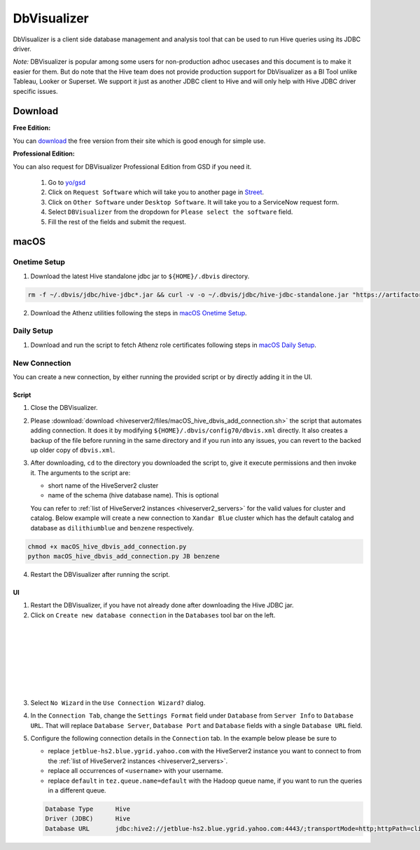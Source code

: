 DbVisualizer
############

DbVisualizer is a client side database management and analysis tool that can be used to
run Hive queries using its JDBC driver.

*Note:* DBVisualizer is popular among some users for non-production adhoc usecases
and this document is to make it easier for them. But do note that the
Hive team does not provide production support for DbVisualizer as a BI Tool
unlike Tableau, Looker or Superset. We support it just as another JDBC client to Hive
and will only help with Hive JDBC driver specific issues.

Download
********

**Free Edition:**

You can `download <https://www.dbvis.com/download/>`_ the free version from their site
which is good enough for simple use.

**Professional Edition:**

You can also request for DBVisualizer Professional Edition from GSD if you need it.

  1. Go to `yo/gsd <http://yo/gsd>`_
  2. Click on ``Request Software`` which will take you to another page in `Street <https://thestreet.vzbuilders.com/thestreet/software-requests>`_.
  3. Click on ``Other Software`` under ``Desktop Software``. It will take you to a ServiceNow request form.
  4. Select ``DBVisualizer`` from the dropdown for ``Please select the software`` field.
  5. Fill the rest of the fields and submit the request.

macOS
*****

Onetime Setup
=============

.. _dbvis_hive_jar_setup:

1. Download the latest Hive standalone jdbc jar to ``${HOME}/.dbvis`` directory.

.. code-block:: text

  rm -f ~/.dbvis/jdbc/hive-jdbc*.jar && curl -v -o ~/.dbvis/jdbc/hive-jdbc-standalone.jar "https://artifactory.ouroath.com/artifactory/maven-release/org/apache/hive/hive-jdbc/\[RELEASE\]/hive-jdbc-\[RELEASE\]-standalone.jar"

2. Download the Athenz utilities following the steps in `macOS Onetime Setup <https://git.ouroath.com/pages/hadoop/docs/presto/authentication.html#mac-onetime>`_.


Daily Setup
===========

1. Download and run the script to fetch Athenz role certificates following steps in `macOS Daily Setup <https://git.ouroath.com/pages/hadoop/docs/presto/authentication.html#mac-daily>`_.


New Connection
==============

You can create a new connection, by either running the provided script or by directly adding it in the UI.

Script
------

1. Close the DBVisualizer.
2. Please :download:`download <hiveserver2/files/macOS_hive_dbvis_add_connection.sh>`
   the script that automates adding connection. It does it by modifying ``${HOME}/.dbvis/config70/dbvis.xml`` directly.
   It also creates a backup of the file before running in the same directory and if you run into any issues,
   you can revert to the backed up older copy of ``dbvis.xml``.
3. After downloading, ``cd`` to the directory you downloaded the script to,
   give it execute permissions and then invoke it. The arguments to the script are:

   - short name of the HiveServer2 cluster
   - name of the schema (hive database name). This is optional

   You can refer to :ref:`list of HiveServer2 instances <hiveserver2_servers>` for the valid values for cluster and catalog.
   Below example will create a new connection to ``Xandar Blue`` cluster which has the default catalog and database as
   ``dilithiumblue`` and ``benzene`` respectively.

.. code-block:: text

  chmod +x macOS_hive_dbvis_add_connection.py
  python macOS_hive_dbvis_add_connection.py JB benzene


4. Restart the DBVisualizer after running the script.


UI
--

1. Restart the DBVisualizer, if you have not already done after downloading the Hive JDBC jar.
2. Click on ``Create new database connection`` in the ``Databases`` tool bar on the left.

  .. image:: images/dbvis_new_connection.png
     :height: 200px
     :width: 200px
     :scale: 80%
     :alt:
     :align: left

|
|
|
|
|
|
|

3. Select ``No Wizard`` in the ``Use Connection Wizard?`` dialog.

4. In the ``Connection Tab``, change the ``Settings Format`` field under ``Database`` from ``Server Info`` to ``Database URL``.
   That will replace ``Database Server``, ``Database Port`` and ``Database`` fields with
   a single ``Database URL`` field.

5. Configure the following connection details in the ``Connection`` tab. In the example below
   please be sure to

   - replace ``jetblue-hs2.blue.ygrid.yahoo.com`` with the HiveServer2 instance
     you want to connect to from the :ref:`list of HiveServer2 instances <hiveserver2_servers>`.
   - replace all occurrences of ``<username>`` with your username.
   - replace ``default`` in ``tez.queue.name=default`` with the Hadoop queue name, if you want to run the queries in a different queue.

   .. code-block:: text

      Database Type      Hive
      Driver (JDBC)      Hive
      Database URL       jdbc:hive2://jetblue-hs2.blue.ygrid.yahoo.com:4443/;transportMode=http;httpPath=cliservice;ssl=true;sslTrustStore=/Users/<username>/.athenz/yahoo_certificate_bundle.jks;twoWay=true;sslKeyStore=/Users/<username>/.athenz/griduser.role.uid.<username>.jks;keyStorePassword=changeit?tez.queue.name=default

   .. image:: images/dbvis_configure_connection.png
     :height: 516px
     :width: 1000px
     :scale: 80%
     :alt:
     :align: left